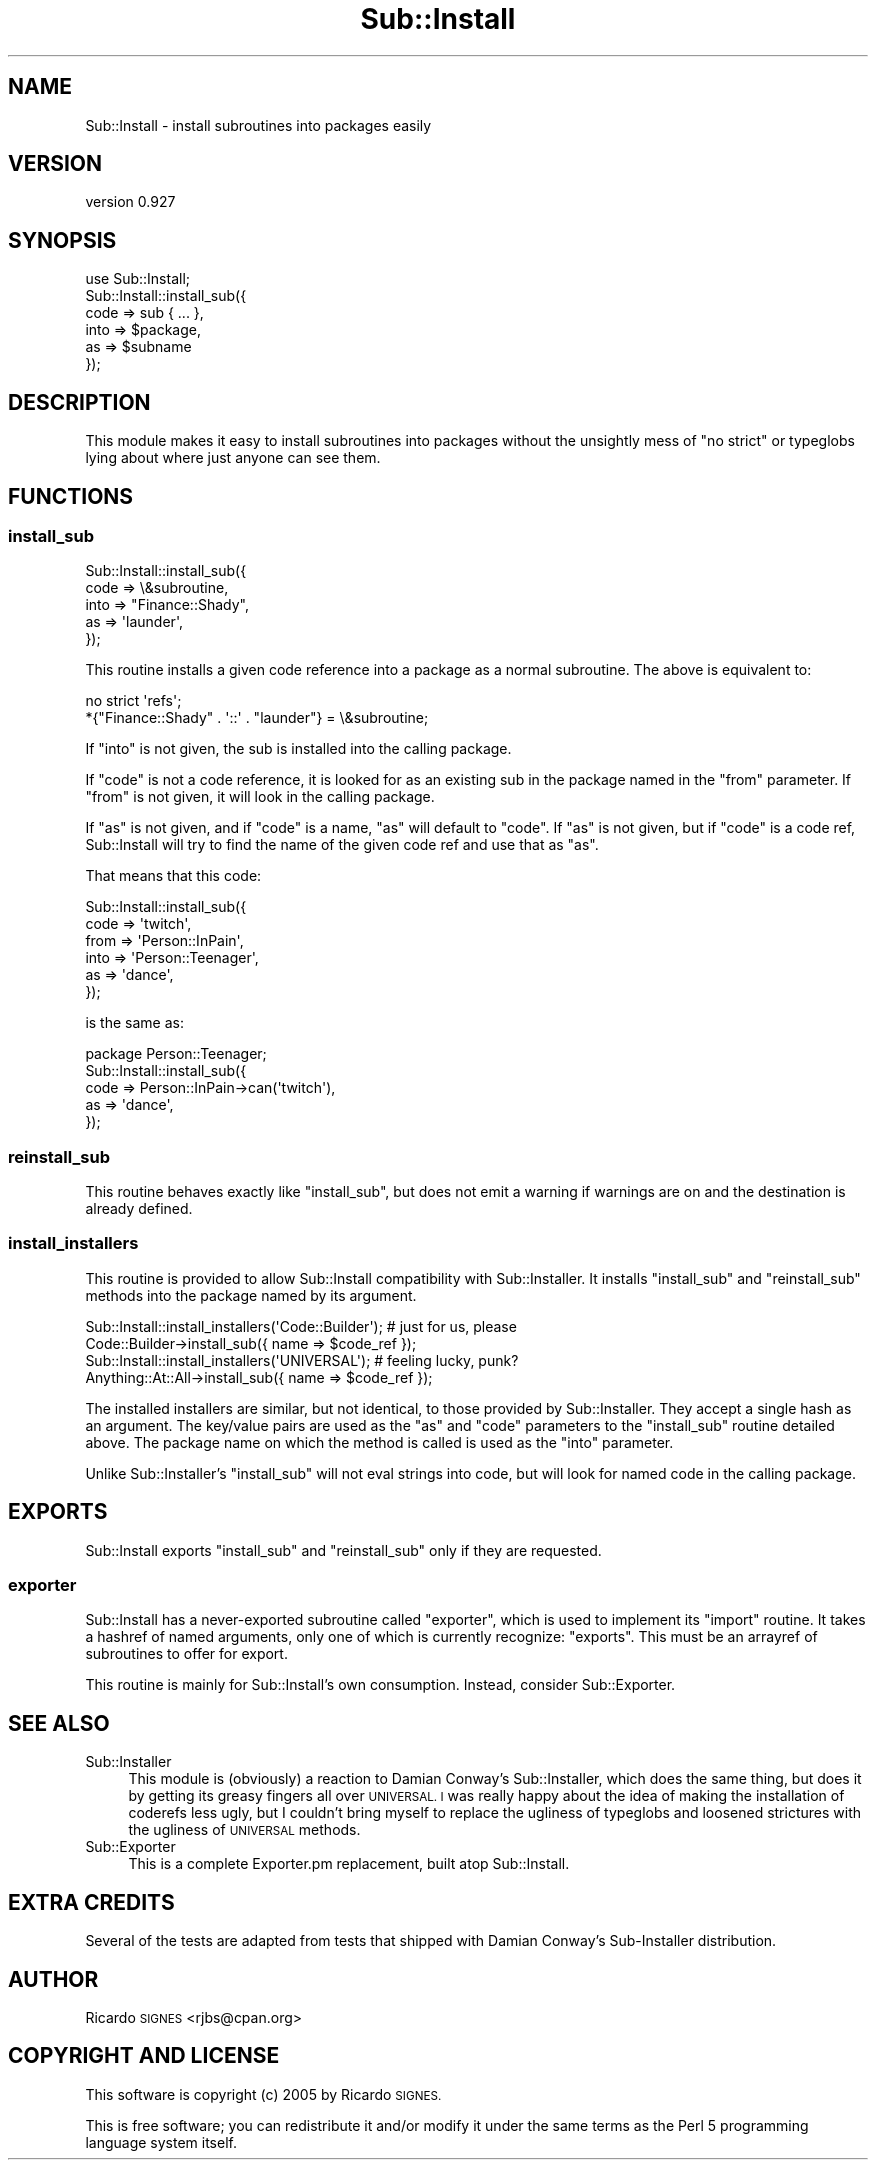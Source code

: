.\" Automatically generated by Pod::Man 2.27 (Pod::Simple 3.28)
.\"
.\" Standard preamble:
.\" ========================================================================
.de Sp \" Vertical space (when we can't use .PP)
.if t .sp .5v
.if n .sp
..
.de Vb \" Begin verbatim text
.ft CW
.nf
.ne \\$1
..
.de Ve \" End verbatim text
.ft R
.fi
..
.\" Set up some character translations and predefined strings.  \*(-- will
.\" give an unbreakable dash, \*(PI will give pi, \*(L" will give a left
.\" double quote, and \*(R" will give a right double quote.  \*(C+ will
.\" give a nicer C++.  Capital omega is used to do unbreakable dashes and
.\" therefore won't be available.  \*(C` and \*(C' expand to `' in nroff,
.\" nothing in troff, for use with C<>.
.tr \(*W-
.ds C+ C\v'-.1v'\h'-1p'\s-2+\h'-1p'+\s0\v'.1v'\h'-1p'
.ie n \{\
.    ds -- \(*W-
.    ds PI pi
.    if (\n(.H=4u)&(1m=24u) .ds -- \(*W\h'-12u'\(*W\h'-12u'-\" diablo 10 pitch
.    if (\n(.H=4u)&(1m=20u) .ds -- \(*W\h'-12u'\(*W\h'-8u'-\"  diablo 12 pitch
.    ds L" ""
.    ds R" ""
.    ds C` ""
.    ds C' ""
'br\}
.el\{\
.    ds -- \|\(em\|
.    ds PI \(*p
.    ds L" ``
.    ds R" ''
.    ds C`
.    ds C'
'br\}
.\"
.\" Escape single quotes in literal strings from groff's Unicode transform.
.ie \n(.g .ds Aq \(aq
.el       .ds Aq '
.\"
.\" If the F register is turned on, we'll generate index entries on stderr for
.\" titles (.TH), headers (.SH), subsections (.SS), items (.Ip), and index
.\" entries marked with X<> in POD.  Of course, you'll have to process the
.\" output yourself in some meaningful fashion.
.\"
.\" Avoid warning from groff about undefined register 'F'.
.de IX
..
.nr rF 0
.if \n(.g .if rF .nr rF 1
.if (\n(rF:(\n(.g==0)) \{
.    if \nF \{
.        de IX
.        tm Index:\\$1\t\\n%\t"\\$2"
..
.        if !\nF==2 \{
.            nr % 0
.            nr F 2
.        \}
.    \}
.\}
.rr rF
.\"
.\" Accent mark definitions (@(#)ms.acc 1.5 88/02/08 SMI; from UCB 4.2).
.\" Fear.  Run.  Save yourself.  No user-serviceable parts.
.    \" fudge factors for nroff and troff
.if n \{\
.    ds #H 0
.    ds #V .8m
.    ds #F .3m
.    ds #[ \f1
.    ds #] \fP
.\}
.if t \{\
.    ds #H ((1u-(\\\\n(.fu%2u))*.13m)
.    ds #V .6m
.    ds #F 0
.    ds #[ \&
.    ds #] \&
.\}
.    \" simple accents for nroff and troff
.if n \{\
.    ds ' \&
.    ds ` \&
.    ds ^ \&
.    ds , \&
.    ds ~ ~
.    ds /
.\}
.if t \{\
.    ds ' \\k:\h'-(\\n(.wu*8/10-\*(#H)'\'\h"|\\n:u"
.    ds ` \\k:\h'-(\\n(.wu*8/10-\*(#H)'\`\h'|\\n:u'
.    ds ^ \\k:\h'-(\\n(.wu*10/11-\*(#H)'^\h'|\\n:u'
.    ds , \\k:\h'-(\\n(.wu*8/10)',\h'|\\n:u'
.    ds ~ \\k:\h'-(\\n(.wu-\*(#H-.1m)'~\h'|\\n:u'
.    ds / \\k:\h'-(\\n(.wu*8/10-\*(#H)'\z\(sl\h'|\\n:u'
.\}
.    \" troff and (daisy-wheel) nroff accents
.ds : \\k:\h'-(\\n(.wu*8/10-\*(#H+.1m+\*(#F)'\v'-\*(#V'\z.\h'.2m+\*(#F'.\h'|\\n:u'\v'\*(#V'
.ds 8 \h'\*(#H'\(*b\h'-\*(#H'
.ds o \\k:\h'-(\\n(.wu+\w'\(de'u-\*(#H)/2u'\v'-.3n'\*(#[\z\(de\v'.3n'\h'|\\n:u'\*(#]
.ds d- \h'\*(#H'\(pd\h'-\w'~'u'\v'-.25m'\f2\(hy\fP\v'.25m'\h'-\*(#H'
.ds D- D\\k:\h'-\w'D'u'\v'-.11m'\z\(hy\v'.11m'\h'|\\n:u'
.ds th \*(#[\v'.3m'\s+1I\s-1\v'-.3m'\h'-(\w'I'u*2/3)'\s-1o\s+1\*(#]
.ds Th \*(#[\s+2I\s-2\h'-\w'I'u*3/5'\v'-.3m'o\v'.3m'\*(#]
.ds ae a\h'-(\w'a'u*4/10)'e
.ds Ae A\h'-(\w'A'u*4/10)'E
.    \" corrections for vroff
.if v .ds ~ \\k:\h'-(\\n(.wu*9/10-\*(#H)'\s-2\u~\d\s+2\h'|\\n:u'
.if v .ds ^ \\k:\h'-(\\n(.wu*10/11-\*(#H)'\v'-.4m'^\v'.4m'\h'|\\n:u'
.    \" for low resolution devices (crt and lpr)
.if \n(.H>23 .if \n(.V>19 \
\{\
.    ds : e
.    ds 8 ss
.    ds o a
.    ds d- d\h'-1'\(ga
.    ds D- D\h'-1'\(hy
.    ds th \o'bp'
.    ds Th \o'LP'
.    ds ae ae
.    ds Ae AE
.\}
.rm #[ #] #H #V #F C
.\" ========================================================================
.\"
.IX Title "Sub::Install 3"
.TH Sub::Install 3 "2013-10-15" "perl v5.19.3" "User Contributed Perl Documentation"
.\" For nroff, turn off justification.  Always turn off hyphenation; it makes
.\" way too many mistakes in technical documents.
.if n .ad l
.nh
.SH "NAME"
Sub::Install \- install subroutines into packages easily
.SH "VERSION"
.IX Header "VERSION"
version 0.927
.SH "SYNOPSIS"
.IX Header "SYNOPSIS"
.Vb 1
\&  use Sub::Install;
\&
\&  Sub::Install::install_sub({
\&    code => sub { ... },
\&    into => $package,
\&    as   => $subname
\&  });
.Ve
.SH "DESCRIPTION"
.IX Header "DESCRIPTION"
This module makes it easy to install subroutines into packages without the
unsightly mess of \f(CW\*(C`no strict\*(C'\fR or typeglobs lying about where just anyone can
see them.
.SH "FUNCTIONS"
.IX Header "FUNCTIONS"
.SS "install_sub"
.IX Subsection "install_sub"
.Vb 5
\&  Sub::Install::install_sub({
\&   code => \e&subroutine,
\&   into => "Finance::Shady",
\&   as   => \*(Aqlaunder\*(Aq,
\&  });
.Ve
.PP
This routine installs a given code reference into a package as a normal
subroutine.  The above is equivalent to:
.PP
.Vb 2
\&  no strict \*(Aqrefs\*(Aq;
\&  *{"Finance::Shady" . \*(Aq::\*(Aq . "launder"} = \e&subroutine;
.Ve
.PP
If \f(CW\*(C`into\*(C'\fR is not given, the sub is installed into the calling package.
.PP
If \f(CW\*(C`code\*(C'\fR is not a code reference, it is looked for as an existing sub in the
package named in the \f(CW\*(C`from\*(C'\fR parameter.  If \f(CW\*(C`from\*(C'\fR is not given, it will look
in the calling package.
.PP
If \f(CW\*(C`as\*(C'\fR is not given, and if \f(CW\*(C`code\*(C'\fR is a name, \f(CW\*(C`as\*(C'\fR will default to \f(CW\*(C`code\*(C'\fR.
If \f(CW\*(C`as\*(C'\fR is not given, but if \f(CW\*(C`code\*(C'\fR is a code ref, Sub::Install will try to
find the name of the given code ref and use that as \f(CW\*(C`as\*(C'\fR.
.PP
That means that this code:
.PP
.Vb 6
\&  Sub::Install::install_sub({
\&    code => \*(Aqtwitch\*(Aq,
\&    from => \*(AqPerson::InPain\*(Aq,
\&    into => \*(AqPerson::Teenager\*(Aq,
\&    as   => \*(Aqdance\*(Aq,
\&  });
.Ve
.PP
is the same as:
.PP
.Vb 1
\&  package Person::Teenager;
\&
\&  Sub::Install::install_sub({
\&    code => Person::InPain\->can(\*(Aqtwitch\*(Aq),
\&    as   => \*(Aqdance\*(Aq,
\&  });
.Ve
.SS "reinstall_sub"
.IX Subsection "reinstall_sub"
This routine behaves exactly like \f(CW"install_sub"\fR, but does not emit a
warning if warnings are on and the destination is already defined.
.SS "install_installers"
.IX Subsection "install_installers"
This routine is provided to allow Sub::Install compatibility with
Sub::Installer.  It installs \f(CW\*(C`install_sub\*(C'\fR and \f(CW\*(C`reinstall_sub\*(C'\fR methods into
the package named by its argument.
.PP
.Vb 2
\& Sub::Install::install_installers(\*(AqCode::Builder\*(Aq); # just for us, please
\& Code::Builder\->install_sub({ name => $code_ref });
\&
\& Sub::Install::install_installers(\*(AqUNIVERSAL\*(Aq); # feeling lucky, punk?
\& Anything::At::All\->install_sub({ name => $code_ref });
.Ve
.PP
The installed installers are similar, but not identical, to those provided by
Sub::Installer.  They accept a single hash as an argument.  The key/value pairs
are used as the \f(CW\*(C`as\*(C'\fR and \f(CW\*(C`code\*(C'\fR parameters to the \f(CW\*(C`install_sub\*(C'\fR routine
detailed above.  The package name on which the method is called is used as the
\&\f(CW\*(C`into\*(C'\fR parameter.
.PP
Unlike Sub::Installer's \f(CW\*(C`install_sub\*(C'\fR will not eval strings into code, but
will look for named code in the calling package.
.SH "EXPORTS"
.IX Header "EXPORTS"
Sub::Install exports \f(CW\*(C`install_sub\*(C'\fR and \f(CW\*(C`reinstall_sub\*(C'\fR only if they are
requested.
.SS "exporter"
.IX Subsection "exporter"
Sub::Install has a never-exported subroutine called \f(CW\*(C`exporter\*(C'\fR, which is used
to implement its \f(CW\*(C`import\*(C'\fR routine.  It takes a hashref of named arguments,
only one of which is currently recognize: \f(CW\*(C`exports\*(C'\fR.  This must be an arrayref
of subroutines to offer for export.
.PP
This routine is mainly for Sub::Install's own consumption.  Instead, consider
Sub::Exporter.
.SH "SEE ALSO"
.IX Header "SEE ALSO"
.IP "Sub::Installer" 4
.IX Item "Sub::Installer"
This module is (obviously) a reaction to Damian Conway's Sub::Installer, which
does the same thing, but does it by getting its greasy fingers all over
\&\s-1UNIVERSAL.  I\s0 was really happy about the idea of making the installation of
coderefs less ugly, but I couldn't bring myself to replace the ugliness of
typeglobs and loosened strictures with the ugliness of \s-1UNIVERSAL\s0 methods.
.IP "Sub::Exporter" 4
.IX Item "Sub::Exporter"
This is a complete Exporter.pm replacement, built atop Sub::Install.
.SH "EXTRA CREDITS"
.IX Header "EXTRA CREDITS"
Several of the tests are adapted from tests that shipped with Damian Conway's
Sub-Installer distribution.
.SH "AUTHOR"
.IX Header "AUTHOR"
Ricardo \s-1SIGNES\s0 <rjbs@cpan.org>
.SH "COPYRIGHT AND LICENSE"
.IX Header "COPYRIGHT AND LICENSE"
This software is copyright (c) 2005 by Ricardo \s-1SIGNES.\s0
.PP
This is free software; you can redistribute it and/or modify it under
the same terms as the Perl 5 programming language system itself.
